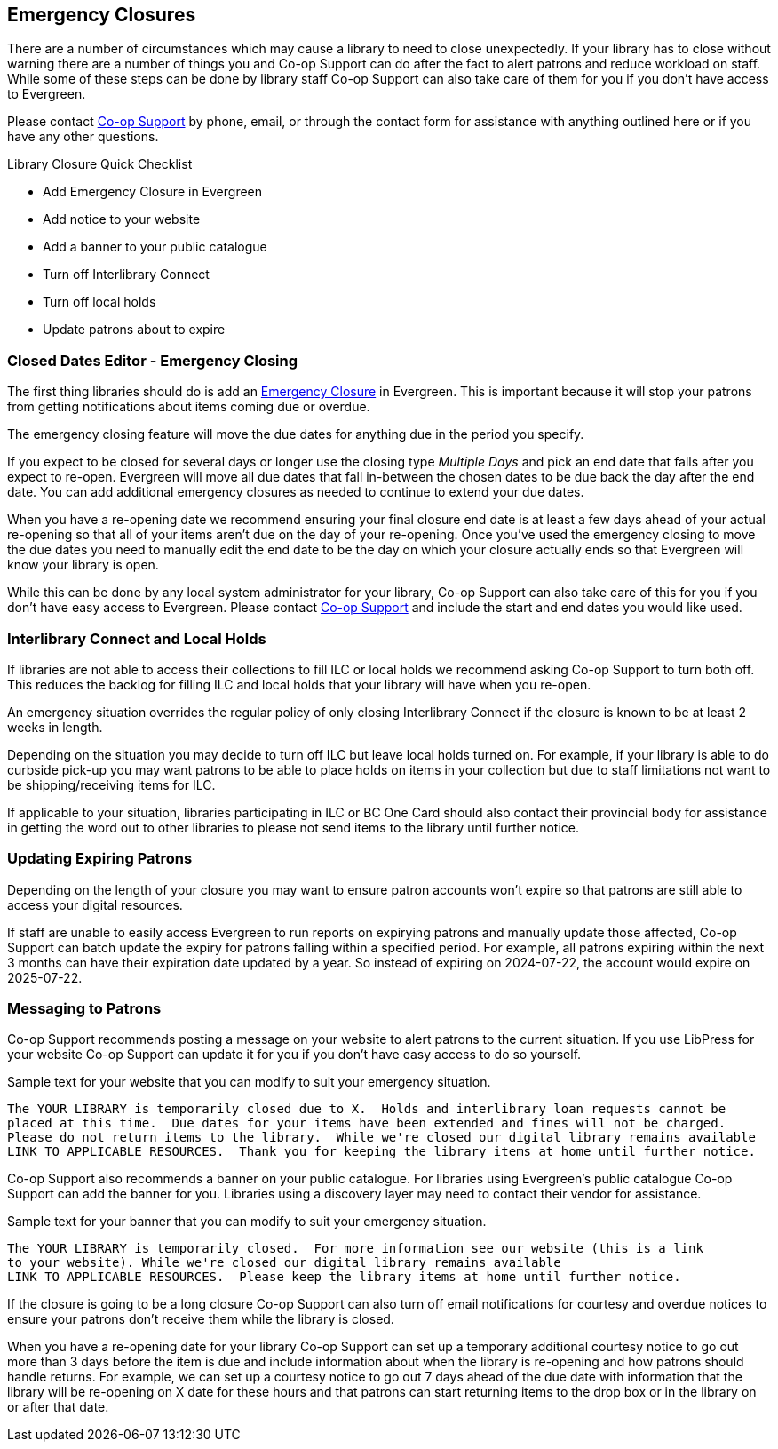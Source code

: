 Emergency Closures
------------------
(((Emergency Closures)))

There are a number of circumstances which may cause a library to need to close unexpectedly.  If your
library has to close without warning there are a number of things you and Co-op Support can do after
the fact to alert patrons and reduce workload on staff.  While some of these steps can be done by 
library staff Co-op Support can also take care of them for you if you don't have access
to Evergreen.

Please contact https://bc.libraries.coop/support/[Co-op Support] by phone, email, or through the contact form for assistance with anything
outlined here or if you have any other questions.

.Library Closure Quick Checklist
* Add Emergency Closure in Evergreen
* Add notice to your website
* Add a banner to your public catalogue
* Turn off Interlibrary Connect
* Turn off local holds
* Update patrons about to expire


Closed Dates Editor - Emergency Closing
~~~~~~~~~~~~~~~~~~~~~~~~~~~~~~~~~~~~~~~

The first thing libraries should do is add an http://docs.libraries.coop/sitka/_closed_dates_editor.html#_emergency_closing[Emergency
Closure] in Evergreen.  This is important because it will stop your patrons from getting notifications
about items coming due or overdue.

The emergency closing feature will move the due dates for anything due in the period you specify.

If you expect to be closed for several days or longer use the closing type _Multiple Days_ and
pick an end date that falls after you expect to re-open.  Evergreen will move all due dates that fall
in-between the chosen dates to be due back the day after the end date.  You can add additional emergency closures as needed
 to continue to extend your due dates.
 
When you have a re-opening date we recommend ensuring your final closure end date is at least a 
few days ahead of your actual re-opening so that all of your items aren't due on the day of your
re-opening.  Once you've used the emergency closing to move the due dates you need to manually edit 
the end date to be the day on which your closure actually ends so that Evergreen will know your
library is open.
 
While this can be done by any local system administrator for your library, Co-op Support can also 
take care of this for you if you don't have easy access to Evergreen. Please contact 
https://bc.libraries.coop/support/[Co-op Support]
and include the start and end dates you would like used.


Interlibrary Connect and Local Holds
~~~~~~~~~~~~~~~~~~~~~~~~~~~~~~~~~~~~

If libraries are not able to access their collections to fill ILC or local holds we recommend
asking Co-op Support to turn both off.  This reduces the backlog for filling ILC and local 
holds that your library will have when you re-open.

An emergency situation overrides the regular policy of only closing Interlibrary Connect if the closure
is known to be at least 2 weeks in length.

Depending on the situation you may decide to turn off ILC but leave local holds turned on.  For
example, if your library is able to do curbside pick-up you may want patrons to be able to place holds
on items in your collection but due to staff limitations not want to be shipping/receiving items
for ILC. 

If applicable to your situation, libraries participating in ILC or BC One Card should also contact their
provincial body for assistance in getting the word out to other libraries to please not send 
items to the library until further notice.

Updating Expiring Patrons
~~~~~~~~~~~~~~~~~~~~~~~~~

Depending on the length of your closure you may want to ensure patron accounts won't expire
so that patrons are still able to access your digital resources.

If staff are unable to easily access Evergreen to run reports on expirying patrons and manually update
those affected, Co-op Support can batch update the expiry for patrons falling within a specified period.
For example, all patrons expiring within the next 3 months can have their expiration date
updated by a year.  So instead of expiring on 2024-07-22, the account would expire on 2025-07-22. 


Messaging to Patrons
~~~~~~~~~~~~~~~~~~~~

Co-op Support recommends posting a message on your website to alert patrons to the current situation.
If you use LibPress for your website Co-op Support can update it for you if you don't have 
easy access to do so yourself.

.Sample text for your website that you can modify to suit your emergency situation.
----
The YOUR LIBRARY is temporarily closed due to X.  Holds and interlibrary loan requests cannot be 
placed at this time.  Due dates for your items have been extended and fines will not be charged.
Please do not return items to the library.  While we're closed our digital library remains available
LINK TO APPLICABLE RESOURCES.  Thank you for keeping the library items at home until further notice.
----

Co-op Support also recommends a banner on your public catalogue.  For libraries using Evergreen's
public catalogue Co-op Support can add the banner for you.  Libraries using a discovery layer may need
to contact their vendor for assistance.


.Sample text for your banner that you can modify to suit your emergency situation. 
----
The YOUR LIBRARY is temporarily closed.  For more information see our website (this is a link 
to your website). While we're closed our digital library remains available
LINK TO APPLICABLE RESOURCES.  Please keep the library items at home until further notice.
----

If the closure is going to be a long closure Co-op Support can also turn off email notifications 
for courtesy and overdue notices to ensure your patrons don't receive them while the library is closed.

When you have a re-opening date for your library Co-op Support can set up a temporary additional 
courtesy notice to go out more than 3 days before the item is due and include information about when the library
is re-opening and how patrons should handle returns. For example, we can set up a courtesy notice
to go out 7 days ahead of the due date with information that the library will be re-opening on
X date for these hours and that patrons can start returning items to the drop box or in the library
on or after that date.




